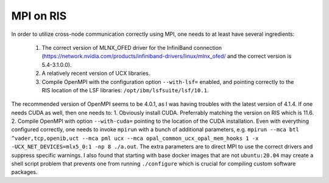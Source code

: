 MPI on RIS
==========

In order to utilize cross-node communication correctly using MPI, one needs to
at least have several ingredients:

    1. The correct version of MLNX_OFED driver for the InfiniBand connection (https://network.nvidia.com/products/infiniband-drivers/linux/mlnx_ofed/ and the correct version is 5.4-3.1.0.0).

    2. A relatively recent version of UCX libraries.

    3. Compile OpenMPI with the configuration option ``--with-lsf=`` enabled, and pointing correctly to the RIS location of the LSF libraries: ``/opt/ibm/lsfsuite/lsf/10.1``.

The recommended version of OpenMPI seems to be 4.0.1, as I was having troubles
with the latest version of 4.1.4. If one needs CUDA as well, then one needs
to: 1. Obviously install CUDA. Preferrably matching the version on RIS which is
11.6. 2. Compile OpenMPI with option ``--with-cuda=`` pointing to the location of
the CUDA installation. Even with everything configured correctly, one needs to
invoke ``mpirun`` with a bunch of additional parameters, e.g. ``mpirun --mca btl ^vader,tcp,openib,uct --mca pml ucx --mca opal_common_ucx_opal_mem_hooks 1 -x -UCX_NET_DEVICES=mlx5_0:1 -np 8 ./a.out``. The extra parameters are to direct MPI to use the correct
drivers and suppress specific warnings. I also found that starting with
base docker images that are not ``ubuntu:20.04`` may create a shell script
problem that prevents one from running ``./configure`` which is crucial
for compiling custom software packages.

